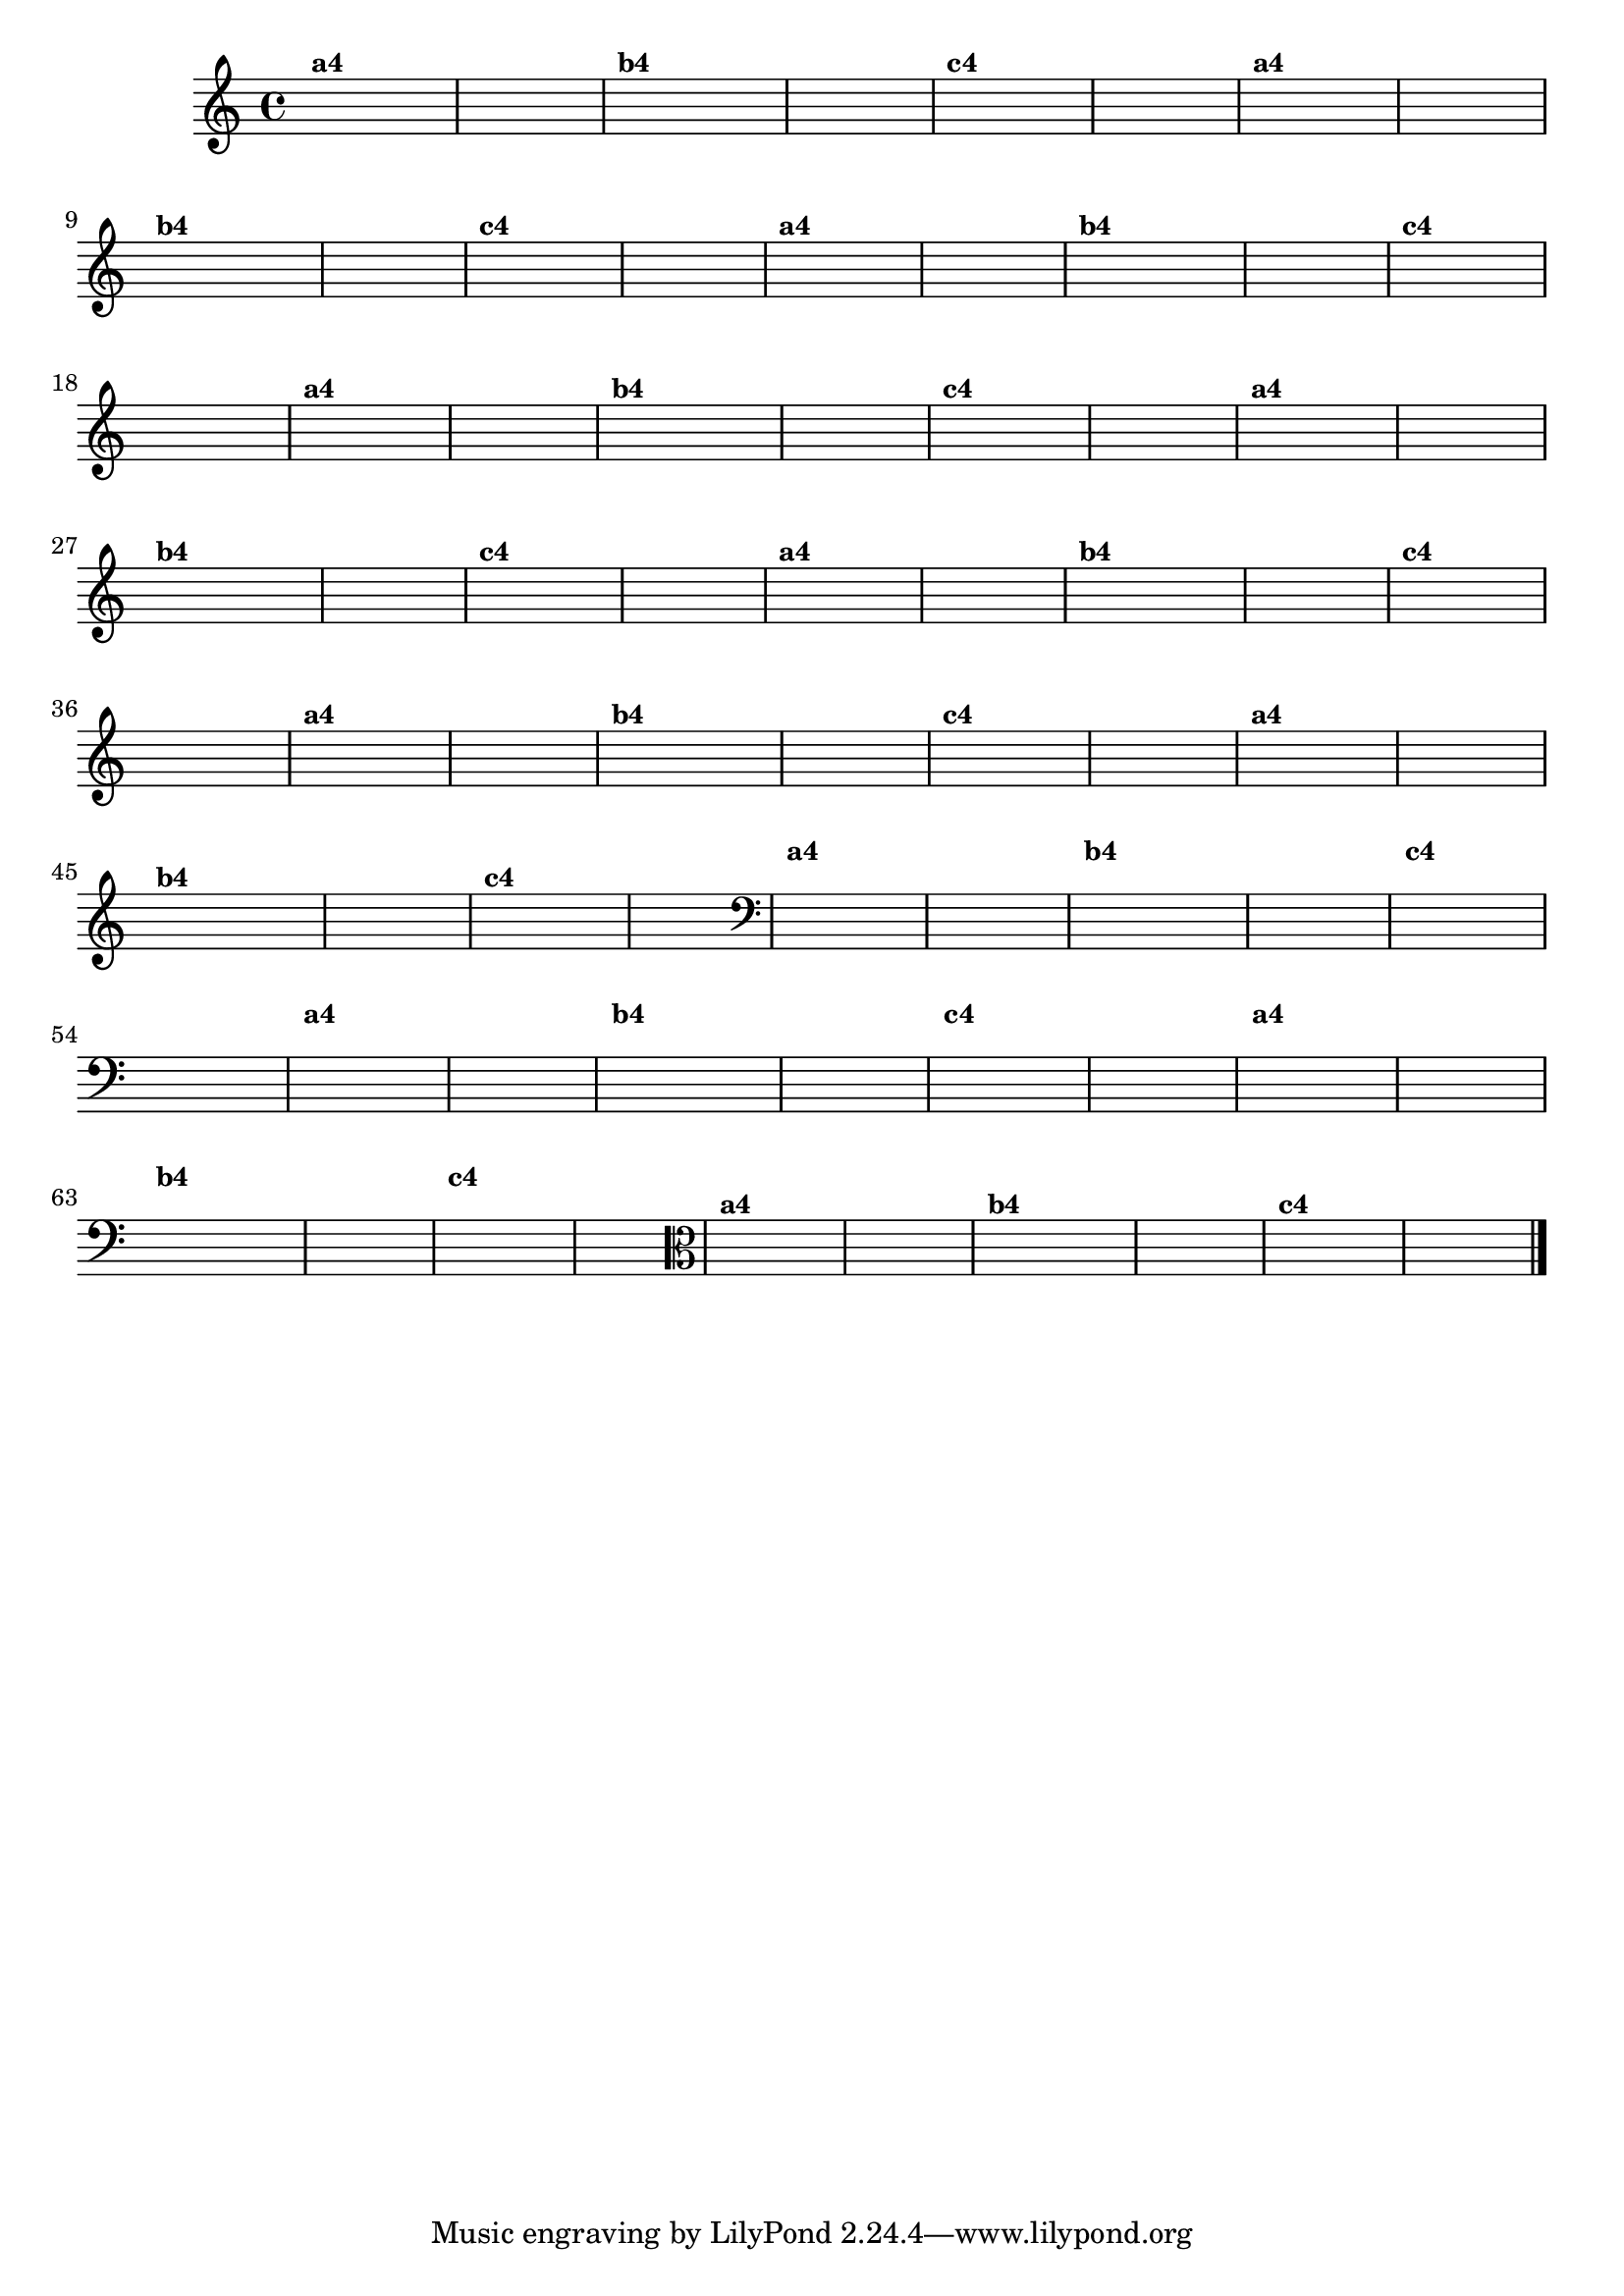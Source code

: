 % -*- coding: utf-8 -*-

\version "2.10.33"

%%#(set-global-staff-size 16)

%\header {title = "Variações Sobre DLIM-DLIM-DLÃO"}


\relative c'{
  \override Staff.TimeSignature #'style = #'()
  
  \hideNotes
  \time 4/4

                                % CLARINETE

  \tag #'cl {

    d4^\markup {\small \bold {"a4"}} e2 f4 d4 e2 s4 
    d4^\markup {\small \bold {"b4"}} e f e d e2 s4
    d4^\markup {\small \bold {"c4"}} e2 f4 e d2 s4
  }

                                % FLAUTA

  \tag #'fl {

    d4^\markup {\small \bold {"a4"}} e2 f4 d4 e2 s4 
    d4^\markup {\small \bold {"b4"}} e f e d e2 s4
    d4^\markup {\small \bold {"c4"}} e2 f4 e d2 s4
  }

                                % OBOÉ

  \tag #'ob {

    d4^\markup {\small \bold {"a4"}} e2 f4 d4 e2 s4 
    d4^\markup {\small \bold {"b4"}} e f e d e2 s4
    d4^\markup {\small \bold {"c4"}} e2 f4 e d2 s4
  }

                                % SAX ALTO

  \tag #'saxa {

    d4^\markup {\small \bold {"a4"}} e2 f4 d4 e2 s4 
    d4^\markup {\small \bold {"b4"}} e f e d e2 s4
    d4^\markup {\small \bold {"c4"}} e2 f4 e d2 s4
  }

                                % SAX TENOR

  \tag #'saxt {

    d4^\markup {\small \bold {"a4"}} e2 f4 d4 e2 s4 
    d4^\markup {\small \bold {"b4"}} e f e d e2 s4
    d4^\markup {\small \bold {"c4"}} e2 f4 e d2 s4
  }

                                % SAX GEMES

  \tag #'saxg {

    d4^\markup {\small \bold {"a4"}} e2 f4 d4 e2 s4 
    d4^\markup {\small \bold {"b4"}} e f e d e2 s4
    d4^\markup {\small \bold {"c4"}} e2 f4 e d2 s4
  }

                                % TROMPETE

  \tag #'tpt {

    d4^\markup {\small \bold {"a4"}} e2 f4 d4 e2 s4 
    d4^\markup {\small \bold {"b4"}} e f e d e2 s4
    d4^\markup {\small \bold {"c4"}} e2 f4 e d2 s4
  }

                                % TROMPA

  \tag #'tpa {

    d4^\markup {\small \bold {"a4"}} e2 f4 d4 e2 s4 
    d4^\markup {\small \bold {"b4"}} e f e d e2 s4
    d4^\markup {\small \bold {"c4"}} e2 f4 e d2 s4
  }

                                % TROMBONE

  \tag #'tbn {

    \clef bass
    d4^\markup {\small \bold {"a4"}} e2 f4 d4 e2 s4 
    d4^\markup {\small \bold {"b4"}} e f e d e2 s4
    d4^\markup {\small \bold {"c4"}} e2 f4 e d2 s4
  }

                                % TUBA MIB

  \tag #'tbamib {

    \clef bass
    d4^\markup {\small \bold {"a4"}} e2 f4 d4 e2 s4 
    d4^\markup {\small \bold {"b4"}} e f e d e2 s4
    d4^\markup {\small \bold {"c4"}} e2 f4 e d2 s4
  }

                                % TUBA SIB

  \tag #'tbasib {

    \clef bass
    d4^\markup {\small \bold {"a4"}} e2 f4 d4 e2 s4 
    d4^\markup {\small \bold {"b4"}} e f e d e2 s4
    d4^\markup {\small \bold {"c4"}} e2 f4 e d2 s4
  }

                                % VIOLA

  \tag #'vla {
    \clef alto

    d4^\markup {\small \bold {"a4"}} e2 f4 d4 e2 s4 
    d4^\markup {\small \bold {"b4"}} e f e d e2 s4
    d4^\markup {\small \bold {"c4"}} e2 f4 e d2 s4
  }


                                % FINAL
  \bar "|."
}

                                %\header {piece = \markup{ \bold {Variação 4} - Esta você escreve!}}  


